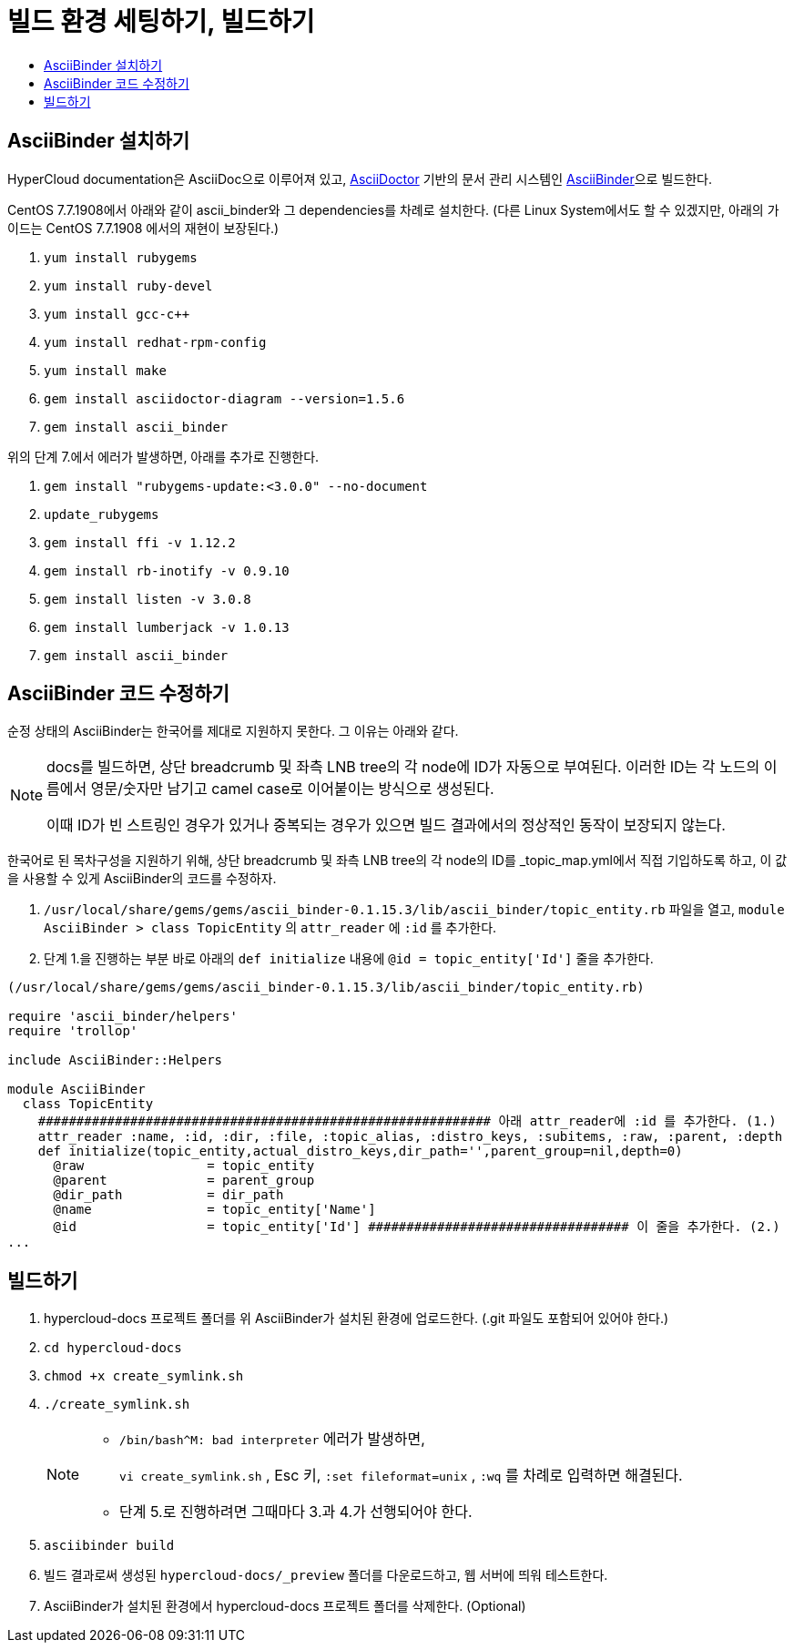 [id="contributing-to-docs-tools-and-setup"]
= 빌드 환경 세팅하기, 빌드하기
:icons:
:toc: macro
:toc-title:
:toclevels: 1
:linkattrs:
:description: How to set up and install the tools to contribute

toc::[]

== AsciiBinder 설치하기
HyperCloud documentation은 AsciiDoc으로 이루어져 있고, http://asciidoctor.org/[AsciiDoctor] 기반의 문서 관리 시스템인 https://github.com/redhataccess/ascii_binder[AsciiBinder]으로 빌드한다.

CentOS 7.7.1908에서 아래와 같이 ascii_binder와 그 dependencies를 차례로 설치한다.
(다른 Linux System에서도 할 수 있겠지만, 아래의 가이드는 CentOS 7.7.1908 에서의 재현이 보장된다.)

1. `yum install rubygems`
2. `yum install ruby-devel`
3. `yum install gcc-c++`
4. `yum install redhat-rpm-config`
5. `yum install make`
6. `gem install asciidoctor-diagram --version=1.5.6`
7. `gem install ascii_binder`

위의 단계 7.에서 에러가 발생하면, 아래를 추가로 진행한다.

1. `gem install "rubygems-update:<3.0.0" --no-document`
2. `update_rubygems`
3. `gem install ffi -v 1.12.2`
4. `gem install rb-inotify -v 0.9.10`
5. `gem install listen -v 3.0.8`
6. `gem install lumberjack -v 1.0.13`
7. `gem install ascii_binder`


== AsciiBinder 코드 수정하기

순정 상태의 AsciiBinder는 한국어를 제대로 지원하지 못한다. 그 이유는 아래와 같다.

[NOTE]
====
docs를 빌드하면, 상단 breadcrumb 및 좌측 LNB tree의 각 node에 ID가 자동으로 부여된다. 이러한 ID는 각 노드의 이름에서 영문/숫자만 남기고 camel case로 이어붙이는 방식으로 생성된다.

이때 ID가 빈 스트링인 경우가 있거나 중복되는 경우가 있으면 빌드 결과에서의 정상적인 동작이 보장되지 않는다.
====

한국어로 된 목차구성을 지원하기 위해, 상단 breadcrumb 및 좌측 LNB tree의 각 node의 ID를 _topic_map.yml에서 직접 기입하도록 하고, 이 값을 사용할 수 있게 AsciiBinder의 코드를 수정하자.

1. `/usr/local/share/gems/gems/ascii_binder-0.1.15.3/lib/ascii_binder/topic_entity.rb` 파일을 열고, `module AsciiBinder > class TopicEntity` 의 `attr_reader` 에 `:id` 를 추가한다.
2. 단계 1.을 진행하는 부분 바로 아래의 `def initialize` 내용에 `@id = topic_entity['Id']` 줄을 추가한다.

----
(/usr/local/share/gems/gems/ascii_binder-0.1.15.3/lib/ascii_binder/topic_entity.rb)

require 'ascii_binder/helpers'
require 'trollop'

include AsciiBinder::Helpers

module AsciiBinder
  class TopicEntity
    ########################################################### 아래 attr_reader에 :id 를 추가한다. (1.)
    attr_reader :name, :id, :dir, :file, :topic_alias, :distro_keys, :subitems, :raw, :parent, :depth
    def initialize(topic_entity,actual_distro_keys,dir_path='',parent_group=nil,depth=0)
      @raw                = topic_entity
      @parent             = parent_group
      @dir_path           = dir_path
      @name               = topic_entity['Name']
      @id                 = topic_entity['Id'] ################################## 이 줄을 추가한다. (2.)
...
----



== 빌드하기

1. hypercloud-docs 프로젝트 폴더를 위 AsciiBinder가 설치된 환경에 업로드한다. (.git 파일도 포함되어 있어야 한다.)
2. `cd hypercloud-docs`
3. `chmod +x create_symlink.sh`
4. `./create_symlink.sh`
+
[NOTE]
====
- `/bin/bash^M: bad interpreter` 에러가 발생하면,
+
`vi create_symlink.sh` , Esc 키, `:set fileformat=unix` , `:wq` 를 차례로 입력하면 해결된다.
- 단계 5.로 진행하려면 그때마다 3.과 4.가 선행되어야 한다.
====
5. `asciibinder build`
6. 빌드 결과로써 생성된 `hypercloud-docs/_preview` 폴더를 다운로드하고, 웹 서버에 띄워 테스트한다.
7. AsciiBinder가 설치된 환경에서 hypercloud-docs 프로젝트 폴더를 삭제한다. (Optional)
